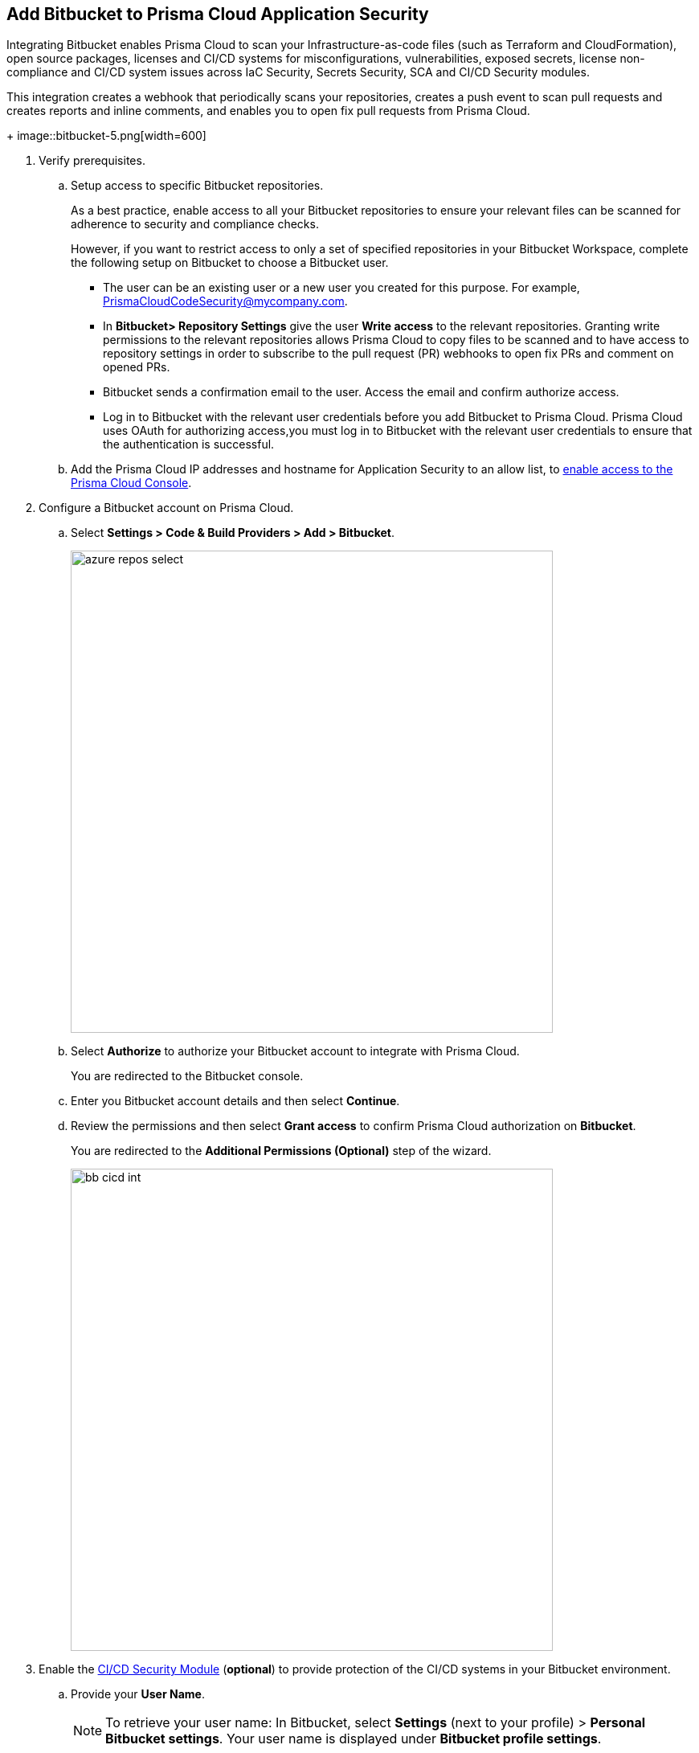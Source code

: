 :topic_type: task

[.task]
== Add Bitbucket to Prisma Cloud Application Security

Integrating Bitbucket enables Prisma Cloud to scan your Infrastructure-as-code files (such as Terraform and CloudFormation), open source packages, licenses and CI/CD systems for misconfigurations, vulnerabilities, exposed secrets, license non-compliance and CI/CD system issues across IaC Security, Secrets Security, SCA and CI/CD Security modules.

This integration creates a webhook that periodically scans your repositories, creates a push event to scan pull requests and creates reports and inline comments, and enables you to open fix pull requests from Prisma Cloud.
+
image::bitbucket-5.png[width=600]


[.procedure]

. Verify prerequisites.

.. Setup access to specific Bitbucket repositories.
+
As a best practice, enable access to all your Bitbucket repositories to ensure your relevant files can be scanned for adherence to security and compliance checks.
+
However, if you want to restrict access to only a set of specified repositories in your Bitbucket Workspace, complete the following setup on Bitbucket to choose a Bitbucket user.
+
* The user can be an existing user or a new user you created for this purpose. For example, PrismaCloudCodeSecurity@mycompany.com.
* In *Bitbucket> Repository Settings* give the user *Write access* to the relevant repositories. Granting write permissions to the relevant repositories allows Prisma Cloud to copy files to be scanned and to have access to repository settings in order to subscribe to the pull request (PR) webhooks to open fix PRs and comment on opened PRs.
* Bitbucket sends a confirmation email to the user. Access the email and confirm authorize access.
* Log in to Bitbucket with the relevant user credentials before you add Bitbucket to Prisma Cloud. Prisma Cloud uses OAuth for authorizing access,you must log in to Bitbucket with the relevant user credentials to ensure that the authentication is successful.

.. Add the Prisma Cloud IP addresses and hostname for Application Security to an allow list, to https://docs.paloaltonetworks.com/prisma/prisma-cloud/prisma-cloud-admin/get-started-with-prisma-cloud/enable-access-prisma-cloud-console.html#id7cb1c15c-a2fa-4072-%20b074-063158eeec08[enable access to the Prisma Cloud Console].

. Configure a Bitbucket account on Prisma Cloud.

.. Select *Settings > Code & Build Providers > Add > Bitbucket*.
+
image::azure-repos-select.png[width=600]

.. Select *Authorize* to authorize your Bitbucket account to integrate with Prisma Cloud.
+
You are redirected to the Bitbucket console.

.. Enter you Bitbucket account details and then select *Continue*.

.. Review the permissions and then select *Grant access* to confirm Prisma Cloud authorization on *Bitbucket*.
+
You are redirected to the *Additional Permissions (Optional)* step of the wizard.
+
image::bb-cicd-int.png[width=600]
+
. Enable the xref:../software-composition-analysis/code-security-licensing-configuration.adoc[CI/CD Security Module] (*optional*) to provide protection of the CI/CD systems in your Bitbucket environment.

.. Provide your *User Name*.
+
NOTE: To retrieve your user name: In Bitbucket, select *Settings* (next to your profile) > *Personal Bitbucket settings*. Your user name is displayed under *Bitbucket profile settings*.
+

.. https://support.atlassian.com/bitbucket-cloud/docs/create-an-app-password/[Generate an App Password in Bitbucket] and make a copy for safekeeping.
+
NOTE: You must grant Read and Admin permissions to Prisma Cloud when creating the app password.
+
.. In Prisma Cloud console, add the generated password in the *App Password* field of the wizard > *Next*.

. Define the repositories to be scanned.

.. Select an available option.
+
* *Permit all existing repositories*: Enables Prisma Cloud to scan all existing repositories that are associated with the selected app password.
* *Permit all existing and future repositories*: Enables Prisma Cloud to scan all existing repositories and any new repositories that are subsequently associated with the app password.
* *Choose from repository list*: This option enables you to select specific repositories to be scanned.

.. Select *Next*.

.. Select *Done* in the *Status* step of the wizard that displays the *New integration successfully configured* message.

. Verify that the Azure Repos integration with Prisma Cloud is successful.

.. Select *Settings* > *Code & Build Providers*.

.. Verify that the *Bitbucket* integration is displayed from the  *VCS User Token* column.
+
image::azure-repos-9.1.png[width=800]
+
You may have to wait for up to three minutes before the status of the integration is updated and displays.
+
After successfully completing integration, a new webhook is displayed in Bitbucket under *Settings* > *Workflow* > *Webhooks*.

//image::BitbucketWebhook.png[width=800]

//After a security scan, access *Application Security* > *Projects* to view the latest integrated Bitbucket repositories scan results to xref:../../scan-monitor/monitor-fix-issues-in-scan/monitor-fix-issues-in-scan.adoc[Suppress] or xref:../../scan-monitor/monitor-fix-issues-in-scan/monitor-fix-issues-in-scan.adoc[Fix] the policy misconfigurations.
